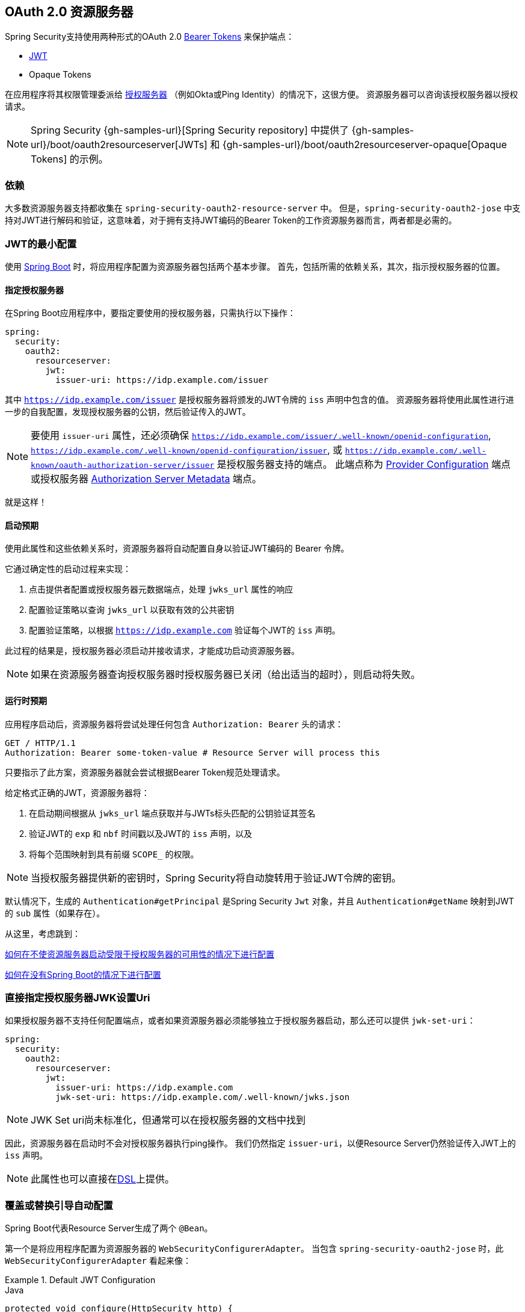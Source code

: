 
[[oauth2resourceserver]]
== OAuth 2.0 资源服务器

Spring Security支持使用两种形式的OAuth 2.0 https://tools.ietf.org/html/rfc6750.html[Bearer Tokens] 来保护端点：

* https://tools.ietf.org/html/rfc7519[JWT]
* Opaque Tokens

在应用程序将其权限管理委派给 https://tools.ietf.org/html/rfc6749[授权服务器] （例如Okta或Ping Identity）的情况下，这很方便。 资源服务器可以咨询该授权服务器以授权请求。

[NOTE]
====
Spring Security {gh-samples-url}[Spring Security repository] 中提供了  {gh-samples-url}/boot/oauth2resourceserver[JWTs] 和 {gh-samples-url}/boot/oauth2resourceserver-opaque[Opaque Tokens] 的示例。
====

=== 依赖
大多数资源服务器支持都收集在 `spring-security-oauth2-resource-server` 中。
但是，`spring-security-oauth2-jose` 中支持对JWT进行解码和验证，这意味着，对于拥有支持JWT编码的Bearer Token的工作资源服务器而言，两者都是必需的。

[[oauth2resourceserver-jwt-minimalconfiguration]]
=== JWT的最小配置

使用 https://spring.io/projects/spring-boot[Spring Boot] 时，将应用程序配置为资源服务器包括两个基本步骤。 首先，包括所需的依赖关系，其次，指示授权服务器的位置。

==== 指定授权服务器

在Spring Boot应用程序中，要指定要使用的授权服务器，只需执行以下操作：

[source,yml]
----
spring:
  security:
    oauth2:
      resourceserver:
        jwt:
          issuer-uri: https://idp.example.com/issuer
----

其中 `https://idp.example.com/issuer` 是授权服务器将颁发的JWT令牌的 `iss` 声明中包含的值。 资源服务器将使用此属性进行进一步的自我配置，发现授权服务器的公钥，然后验证传入的JWT。

[NOTE]
要使用 `issuer-uri` 属性，还必须确保 `https://idp.example.com/issuer/.well-known/openid-configuration`, `https://idp.example.com/.well-known/openid-configuration/issuer`, 或  `https://idp.example.com/.well-known/oauth-authorization-server/issuer` 是授权服务器支持的端点。
此端点称为 https://openid.net/specs/openid-connect-discovery-1_0.html#ProviderConfig[Provider Configuration]  端点或授权服务器 https://tools.ietf.org/html/rfc8414#section-3[Authorization Server Metadata] 端点。


就是这样！

==== 启动预期

使用此属性和这些依赖关系时，资源服务器将自动配置自身以验证JWT编码的 Bearer 令牌。

它通过确定性的启动过程来实现：



1. 点击提供者配置或授权服务器元数据端点，处理 `jwks_url` 属性的响应
2. 配置验证策略以查询 `jwks_url` 以获取有效的公共密钥
3. 配置验证策略，以根据 `https://idp.example.com` 验证每个JWT的 `iss` 声明。

此过程的结果是，授权服务器必须启动并接收请求，才能成功启动资源服务器。

[NOTE]
如果在资源服务器查询授权服务器时授权服务器已关闭（给出适当的超时），则启动将失败。

==== 运行时预期

应用程序启动后，资源服务器将尝试处理任何包含 `Authorization: Bearer`  头的请求：

[source,html]
----
GET / HTTP/1.1
Authorization: Bearer some-token-value # Resource Server will process this
----

只要指示了此方案，资源服务器就会尝试根据Bearer Token规范处理请求。

给定格式正确的JWT，资源服务器将：



1. 在启动期间根据从 `jwks_url` 端点获取并与JWTs标头匹配的公钥验证其签名
2. 验证JWT的 `exp` 和 `nbf` 时间戳以及JWT的 `iss` 声明，以及
3. 将每个范围映射到具有前缀 `SCOPE_` 的权限。

[NOTE]
当授权服务器提供新的密钥时，Spring Security将自动旋转用于验证JWT令牌的密钥。

默认情况下，生成的  `Authentication#getPrincipal` 是Spring Security `Jwt` 对象，并且  `Authentication#getName` 映射到JWT的 `sub` 属性（如果存在）。

从这里，考虑跳到：

<<oauth2resourceserver-jwt-jwkseturi,如何在不使资源服务器启动受限于授权服务器的可用性的情况下进行配置>>

<<oauth2resourceserver-jwt-sansboot,如何在没有Spring Boot的情况下进行配置>>

[[oauth2resourceserver-jwt-jwkseturi]]
=== 直接指定授权服务器JWK设置Uri

如果授权服务器不支持任何配置端点，或者如果资源服务器必须能够独立于授权服务器启动，那么还可以提供 `jwk-set-uri`：

[source,yaml]
----
spring:
  security:
    oauth2:
      resourceserver:
        jwt:
          issuer-uri: https://idp.example.com
          jwk-set-uri: https://idp.example.com/.well-known/jwks.json
----

[NOTE]
JWK Set uri尚未标准化，但通常可以在授权服务器的文档中找到

因此，资源服务器在启动时不会对授权服务器执行ping操作。 我们仍然指定 `issuer-uri`，以便Resource Server仍然验证传入JWT上的 `iss` 声明。

[NOTE]
此属性也可以直接在<<oauth2resourceserver-jwt-jwkseturi-dsl,DSL>>上提供。

[[oauth2resourceserver-jwt-sansboot]]
=== 覆盖或替换引导自动配置

Spring Boot代表Resource Server生成了两个 `@Bean`。

第一个是将应用程序配置为资源服务器的 `WebSecurityConfigurerAdapter`。 当包含 `spring-security-oauth2-jose` 时，此 `WebSecurityConfigurerAdapter` 看起来像：

.Default JWT Configuration
====
.Java
[source,java,role="primary"]
----
protected void configure(HttpSecurity http) {
    http
        .authorizeRequests(authorize -> authorize
            .anyRequest().authenticated()
        )
        .oauth2ResourceServer(OAuth2ResourceServerConfigurer::jwt);
}
----

.Kotlin
[source,kotlin,role="secondary"]
----
fun configure(http: HttpSecurity) {
    http {
        authorizeRequests {
            authorize(anyRequest, authenticated)
        }
        oauth2ResourceServer {
            jwt { }
        }
    }
}
----
====

如果应用程序未公开 `WebSecurityConfigurerAdapter` Bean，则Spring Boot将公开上述默认值。

替换它就像在应用程序中公开Bean一样简单：

.Custom JWT Configuration
====
.Java
[source,java,role="primary"]
----
@EnableWebSecurity
public class MyCustomSecurityConfiguration extends WebSecurityConfigurerAdapter {
    protected void configure(HttpSecurity http) {
        http
            .authorizeRequests(authorize -> authorize
                .mvcMatchers("/messages/**").hasAuthority("SCOPE_message:read")
                .anyRequest().authenticated()
            )
            .oauth2ResourceServer(oauth2 -> oauth2
                .jwt(jwt -> jwt
                    .jwtAuthenticationConverter(myConverter())
                )
            );
    }
}
----

.Kotlin
[source,kotlin,role="secondary"]
----
@EnableWebSecurity
class MyCustomSecurityConfiguration : WebSecurityConfigurerAdapter() {
    override fun configure(http: HttpSecurity) {
        http {
            authorizeRequests {
                authorize("/messages/**", hasAuthority("SCOPE_message:read"))
                authorize(anyRequest, authenticated)
            }
            oauth2ResourceServer {
                jwt {
                    jwtAuthenticationConverter = myConverter()
                }
            }
        }
    }
}
----
====

以上要求 `message:read` 的范围：以 `/messages/` 开头的所有URL。

`oauth2ResourceServer` DSL上的方法还将覆盖或替换自动配置。

例如，第二个 `@Bean` Spring Boot创建的是 `JwtDecoder`，它将 `String` 令牌解码为经过验证的 `Jwt` 实例：


.JWT Decoder
====
[source,java]
----
@Bean
public JwtDecoder jwtDecoder() {
    return JwtDecoders.fromIssuerLocation(issuerUri);
}
----
====

[NOTE]
调用  `{security-api-url}org/springframework/security/oauth2/jwt/JwtDecoders.html#fromIssuerLocation-java.lang.String-[JwtDecoders#fromIssuerLocation]` 是调用提供者配置或授权服务器元数据端点以扩展 JWK 设置 Uri 的过程。

如果该应用程序未公开 `JwtDecoder` Bean，则Spring Boot将公开上述默认值。

可以使用 `jwkSetUri()` 覆盖其配置，也可以使用 `decoder()` 替换其配置。

或者，如果您根本不使用Spring Boot，那么这两个组件-过滤器链和`JwtDecoder`可以在XML中指定。

过滤器链的指定如下：

.Default JWT Configuration
====
.Xml
[source,xml,role="primary"]
----
<http>
    <intercept-uri pattern="/**" access="authenticated"/>
    <oauth2-resource-server>
        <jwt decoder-ref="jwtDecoder"/>
    </oauth2-resource-server>
</http>
----
====

And the `JwtDecoder` like so:

.JWT Decoder
====
.Xml
[source,xml,role="primary"]
----
<bean id="jwtDecoder"
        class="org.springframework.security.oauth2.jwt.JwtDecoders"
        factory-method="fromIssuerLocation">
    <constructor-arg value="${spring.security.oauth2.resourceserver.jwt.jwk-set-uri}"/>
</bean>
----
====

[[oauth2resourceserver-jwt-jwkseturi-dsl]]
==== 使用 `jwkSetUri()`

授权服务器的JWK设置Uri可以配置为<<oauth2resourceserver-jwt-jwkseturi,as a configuration property>>，也可以在DSL中提供：

.JWK Set Uri Configuration
====
.Java
[source,java,role="primary"]
----
@EnableWebSecurity
public class DirectlyConfiguredJwkSetUri extends WebSecurityConfigurerAdapter {
    protected void configure(HttpSecurity http) {
        http
            .authorizeRequests(authorize -> authorize
                .anyRequest().authenticated()
            )
            .oauth2ResourceServer(oauth2 -> oauth2
                .jwt(jwt -> jwt
                    .jwkSetUri("https://idp.example.com/.well-known/jwks.json")
                )
            );
    }
}
----

.Kotlin
[source,kotlin,role="secondary"]
----
@EnableWebSecurity
class DirectlyConfiguredJwkSetUri : WebSecurityConfigurerAdapter() {
    override fun configure(http: HttpSecurity) {
        http {
            authorizeRequests {
                authorize(anyRequest, authenticated)
            }
            oauth2ResourceServer {
                jwt {
                    jwkSetUri = "https://idp.example.com/.well-known/jwks.json"
                }
            }
        }
    }
}
----

.Xml
[source,xml,role="secondary"]
----
<http>
    <intercept-uri pattern="/**" access="authenticated"/>
    <oauth2-resource-server>
        <jwt jwk-set-uri="https://idp.example.com/.well-known/jwks.json"/>
    </oauth2-resource-server>
</http>
----
====

使用 `jwkSetUri()` 优先于任何配置属性。

[[oauth2resourceserver-jwt-decoder-dsl]]
==== 使用 `decoder()`

比 `jwkSetUri()` 更强大的是 `decoder()`，它将完全替代 `JwtDecoder` 的所有Boot自动配置：

.JWT Decoder Configuration
====
.Java
[source,java,role="primary"]
----
@EnableWebSecurity
public class DirectlyConfiguredJwtDecoder extends WebSecurityConfigurerAdapter {
    protected void configure(HttpSecurity http) {
        http
            .authorizeRequests(authorize -> authorize
                .anyRequest().authenticated()
            )
            .oauth2ResourceServer(oauth2 -> oauth2
                .jwt(jwt -> jwt
                    .decoder(myCustomDecoder())
                )
            );
    }
}
----

.Kotlin
[source,kotlin,role="secondary"]
----
@EnableWebSecurity
class DirectlyConfiguredJwtDecoder : WebSecurityConfigurerAdapter() {
    override fun configure(http: HttpSecurity) {
        http {
            authorizeRequests {
                authorize(anyRequest, authenticated)
            }
            oauth2ResourceServer {
                jwt {
                    jwtDecoder = myCustomDecoder()
                }
            }
        }
    }
}
----

.Xml
[source,xml,role="secondary"]
----
<http>
    <intercept-uri pattern="/**" access="authenticated"/>
    <oauth2-resource-server>
        <jwt decoder-ref="myCustomDecoder"/>
    </oauth2-resource-server>
</http>
----
====


当需要进行更深入的配置（例如<<oauth2resourceserver-jwt-validation,validation>>，<<oauth2resourceserver-jwt-claimsetmapping,mapping>>或<<oauth2resourceserver-jwt-timeouts,request timeouts>>）时，这非常方便。

[[oauth2resourceserver-jwt-decoder-bean]]
==== 暴露  `JwtDecoder` `@Bean`

或者，公开 `JwtDecoder` `@Bean` 与  `decoder()` 具有相同的效果：

[source,java]
----
@Bean
public JwtDecoder jwtDecoder() {
    return NimbusJwtDecoder.withJwkSetUri(jwkSetUri).build();
}
----

[[oauth2resourceserver-jwt-decoder-algorithm]]
=== 配置可信算法

默认情况下，`NimbusJwtDecoder` 以及资源服务器将仅使用 `RS256` 信任和验证令牌。

您可以通过<<oauth2resourceserver-jwt-boot-algorithm,Spring Boot>>，<<oauth2resourceserver-jwt-decoder-builder,NimbusJwtDecoder Builder>>或从<<oauth2resourceserver-jwt-decoder-jwk-response,JWK Set response>>中对此进行自定义。

[[oauth2resourceserver-jwt-boot-algorithm]]
==== 通过Spring Boot

设置算法的最简单方法是作为属性：

[source,yaml]
----
spring:
  security:
    oauth2:
      resourceserver:
        jwt:
          jws-algorithm: RS512
          jwk-set-uri: https://idp.example.org/.well-known/jwks.json
----

[[oauth2resourceserver-jwt-decoder-builder]]
==== 使用 Builder

但是，为了获得更大的功能，我们可以使用 `NimbusJwtDecoder` 附带的 Builder：

[source,java]
----
@Bean
JwtDecoder jwtDecoder() {
    return NimbusJwtDecoder.fromJwkSetUri(this.jwkSetUri)
            .jwsAlgorithm(RS512).build();
}
----

多次调用 `jwsAlgorithm` 会将 `NimbusJwtDecoder` 配置为信任多个算法，如下所示：

[source,java]
----
@Bean
JwtDecoder jwtDecoder() {
    return NimbusJwtDecoder.fromJwkSetUri(this.jwkSetUri)
            .jwsAlgorithm(RS512).jwsAlgorithm(EC512).build();
}
----

或者，您可以调用 `jwsAlgorithms`：

[source,java]
----
@Bean
JwtDecoder jwtDecoder() {
    return NimbusJwtDecoder.fromJwkSetUri(this.jwkSetUri)
            .jwsAlgorithms(algorithms -> {
                    algorithms.add(RS512);
                    algorithms.add(EC512);
            }).build();
}
----

[[oauth2resourceserver-jwt-decoder-jwk-response]]
==== 来自JWK Set的回复

由于Spring Security的JWT支持基于Nimbus，因此您也可以使用其所有出色的功能。

例如，Nimbus有一个 `JWSKeySelector` 实现，它将基于JWK Set URI响应选择算法集。
您可以使用它生成 `NimbusJwtDecoder`，如下所示：

```java
@Bean
public JwtDecoder jwtDecoder() {
    // makes a request to the JWK Set endpoint
    JWSKeySelector<SecurityContext> jwsKeySelector =
            JWSAlgorithmFamilyJWSKeySelector.fromJWKSetURL(this.jwkSetUrl);

    DefaultJWTProcessor<SecurityContext> jwtProcessor =
            new DefaultJWTProcessor<>();
    jwtProcessor.setJWSKeySelector(jwsKeySelector);

    return new NimbusJwtDecoder(jwtProcessor);
}
```

[[oauth2resourceserver-jwt-decoder-public-key]]
=== 信任单个非对称密钥

比使用JWK Set端点备份资源服务器更简单的方法是对RSA公钥进行硬编码。可以通过<<oauth2resourceserver-jwt-decoder-public-key-boot,Spring Boot>>或<<oauth2resourceserver-jwt-decoder-public-key-builder,使用Builder>>提供公共密钥。

[[oauth2resourceserver-jwt-decoder-public-key-boot]]
==== 通过 Spring Boot

通过Spring Boot指定密钥非常简单。
密钥的位置可以这样指定：

[source,yaml]
----
spring:
  security:
    oauth2:
      resourceserver:
        jwt:
          public-key-location: classpath:my-key.pub
----

或者，为了进行更复杂的查找，可以对 `RsaKeyConversionServicePostProcessor` 进行后置处理：

[source,java]
----
@Bean
BeanFactoryPostProcessor conversionServiceCustomizer() {
    return beanFactory ->
        beanFactory.getBean(RsaKeyConversionServicePostProcessor.class)
                .setResourceLoader(new CustomResourceLoader());
}
----

指定密钥的位置：

```yaml
key.location: hfds://my-key.pub
```

然后自动装配值：

```java
@Value("${key.location}")
RSAPublicKey key;
```

[[oauth2resourceserver-jwt-decoder-public-key-builder]]
==== 使用 Builder

要直接连接 `RSAPublicKey`，只需使用适当的 `NimbusJwtDecoder` builder，如下所示：

```java
@Bean
public JwtDecoder jwtDecoder() {
    return NimbusJwtDecoder.withPublicKey(this.key).build();
}
```

[[oauth2resourceserver-jwt-decoder-secret-key]]
=== 信任单个对称密钥

使用单个对称密钥也很简单。您可以简单地加载 `SecretKey` 并使用适当的 `NimbusJwtDecoder` 构建器，如下所示：

[source,java]
----
@Bean
public JwtDecoder jwtDecoder() {
    return NimbusJwtDecoder.withSecretKey(this.key).build();
}
----

[[oauth2resourceserver-jwt-authorization]]
=== 配置授权

从OAuth 2.0授权服务器发出的JWT通常具有 `scope` 或 `scp` 属性，指示其被授予的作用域（或权限），例如：

`{ ..., "scope" : "messages contacts"}`

在这种情况下，资源服务器将尝试将这些作用域强制为已授予权限的列表，并为每个作用域添加字符串 "SCOPE_" 作为前缀。

这意味着为了保护具有从JWT扩展的作用域的端点或方法，相应的表达式应包含以下前缀：


.Authorization Configuration
====
.Java
[source,java,role="primary"]
----
@EnableWebSecurity
public class DirectlyConfiguredJwkSetUri extends WebSecurityConfigurerAdapter {
    protected void configure(HttpSecurity http) {
        http
            .authorizeRequests(authorize -> authorize
                .mvcMatchers("/contacts/**").hasAuthority("SCOPE_contacts")
                .mvcMatchers("/messages/**").hasAuthority("SCOPE_messages")
                .anyRequest().authenticated()
            )
            .oauth2ResourceServer(OAuth2ResourceServerConfigurer::jwt);
    }
}
----

.Kotlin
[source,kotlin,role="secondary"]
----
@EnableWebSecurity
class DirectlyConfiguredJwkSetUri : WebSecurityConfigurerAdapter() {
    override fun configure(http: HttpSecurity) {
        http {
            authorizeRequests {
                authorize("/contacts/**", hasAuthority("SCOPE_contacts"))
                authorize("/messages/**", hasAuthority("SCOPE_messages"))
                authorize(anyRequest, authenticated)
            }
            oauth2ResourceServer {
                jwt { }
            }
        }
    }
}
----

.Xml
[source,xml,role="secondary"]
----
<http>
    <intercept-uri pattern="/contacts/**" access="hasAuthority('SCOPE_contacts')"/>
    <intercept-uri pattern="/messages/**" access="hasAuthority('SCOPE_messages')"/>
    <oauth2-resource-server>
        <jwt jwk-set-uri="https://idp.example.org/.well-known/jwks.json"/>
    </oauth2-resource-server>
</http>
----
====


或类似地具有方法安全性：

[source,java]
----
@PreAuthorize("hasAuthority('SCOPE_messages')")
public List<Message> getMessages(...) {}
----

[[oauth2resourceserver-jwt-authorization-extraction]]
==== 手动提取权限

但是，在许多情况下，此默认设置不足。
例如，某些授权服务器不使用 `scope` 属性，而是使用自己的自定义属性。
或者，在其他时候，资源服务器可能需要将属性或属性组成调整为内部化的权限。

为此，DSL公开了 `jwtAuthenticationConverter()`:

.Authorities Extractor Configuration
====
.Java
[source,java,role="primary"]
----
@EnableWebSecurity
public class DirectlyConfiguredJwkSetUri extends WebSecurityConfigurerAdapter {
    protected void configure(HttpSecurity http) {
        http
            .authorizeRequests(authorize -> authorize
                .anyRequest().authenticated()
            )
            .oauth2ResourceServer(oauth2 -> oauth2
                .jwt(jwt -> jwt
                    .jwtAuthenticationConverter(grantedAuthoritiesExtractor())
                )
            );
    }
}

Converter<Jwt, AbstractAuthenticationToken> grantedAuthoritiesExtractor() {
    JwtAuthenticationConverter jwtAuthenticationConverter =
            new JwtAuthenticationConverter();

    jwtAuthenticationConverter.setJwtGrantedAuthoritiesConverter
            (new GrantedAuthoritiesExtractor());

    return jwtAuthenticationConverter;
}
----

.Kotlin
[source,kotlin,role="secondary"]
----
@EnableWebSecurity
class DirectlyConfiguredJwkSetUri : WebSecurityConfigurerAdapter() {
    override fun configure(http: HttpSecurity) {
        http {
            authorizeRequests {
                authorize(anyRequest, authenticated)
            }
            oauth2ResourceServer {
                jwt {
                    jwtAuthenticationConverter = grantedAuthoritiesExtractor()
                }
            }
        }
    }

    private fun grantedAuthoritiesExtractor(): JwtAuthenticationConverter {
        val jwtAuthenticationConverter = JwtAuthenticationConverter()
        jwtAuthenticationConverter.setJwtGrantedAuthoritiesConverter(GrantedAuthoritiesExtractor())
        return jwtAuthenticationConverter
    }
}
----

.Xml
[source,xml,role="secondary"]
----
<http>
    <intercept-uri pattern="/contacts/**" access="hasAuthority('SCOPE_contacts')"/>
    <intercept-uri pattern="/messages/**" access="hasAuthority('SCOPE_messages')"/>
    <oauth2-resource-server>
        <jwt jwk-set-uri="https://idp.example.org/.well-known/jwks.json"
                jwt-authentication-converter-ref="grantedAuthoritiesExtractor"/>
    </oauth2-resource-server>
</http>

<bean id="grantedAuthoritiesExtractor"
        class="org.springframework.security.oauth2.server.resource.authentication.JwtAuthenticationConverter">
    <property name="jwtGrantedAuthoritiesConverter">
        <bean class="my.custom.GrantedAuthoritiesConverter"/>
    </property>
</bean>
----
====

负责将 `Jwt` 转换为 `Authentication`。作为其配置的一部分，我们可以提供一个辅助转换器，从 `Jwt` 到授权的 `Collection`。

最终的转换器可能类似于下面的 `GrantedAuthoritiesExtractor`：

[source,java]
----
static class GrantedAuthoritiesExtractor
        implements Converter<Jwt, Collection<GrantedAuthority>> {

    public Collection<GrantedAuthority> convert(Jwt jwt) {
        Collection<?> authorities = (Collection<?>)
                jwt.getClaims().getOrDefault("mycustomclaim", Collections.emptyList());

        return authorities.stream()
                .map(Object::toString)
                .map(SimpleGrantedAuthority::new)
                .collect(Collectors.toList());
    }
}
----

为了获得更大的灵活性，DSL支持使用实现  `Converter<Jwt, AbstractAuthenticationToken>` 的任何类完全替换该转换器：

[source,java]
----
static class CustomAuthenticationConverter implements Converter<Jwt, AbstractAuthenticationToken> {
    public AbstractAuthenticationToken convert(Jwt jwt) {
        return new CustomAuthenticationToken(jwt);
    }
}
----

[[oauth2resourceserver-jwt-validation]]
=== 配置验证

使用<<oauth2resourceserver-jwt-minimalconfiguration,Spring Boot 最小配置>>（指示授权服务器的 issuer uri），Resource Server将默认验证 `iss` 声明以及 `exp` 和 `nbf` 时间戳声明。

在需要自定义验证的情况下，资源服务器附带两个标准验证器，并且还接受自定义 `OAuth2TokenValidator` 实例。

[[oauth2resourceserver-jwt-validation-clockskew]]
==== 自定义时间戳验证

JWT通常具有有效期窗口，该窗口的开始在 `nbf` 声明中指示，而结束在 `exp` 声明中指示。

但是，每台服务器都会经历时钟漂移，这可能导致令牌在一个服务器上已经过期，而在另一台服务器上没有过期。随着分布式系统中服务器数量的增加，这可能会导致某些实现上的不良反应。

资源服务器使用 `JwtTimestampValidator` 验证令牌的有效性窗口，并且可以将它配置为 `ClockSkew` 来缓解上述问题：

[source,java]
----
@Bean
JwtDecoder jwtDecoder() {
     NimbusJwtDecoder jwtDecoder = (NimbusJwtDecoder)
             JwtDecoders.fromIssuerLocation(issuerUri);

     OAuth2TokenValidator<Jwt> withClockSkew = new DelegatingOAuth2TokenValidator<>(
            new JwtTimestampValidator(Duration.ofSeconds(60)),
            new IssuerValidator(issuerUri));

     jwtDecoder.setJwtValidator(withClockSkew);

     return jwtDecoder;
}
----

[NOTE]
默认情况下，资源服务器将时钟偏差配置为30秒。

[[oauth2resourceserver-jwt-validation-custom]]
==== 配置自定义验证器

使用 `OAuth2TokenValidator` API为 `aud` 声明添加检查很简单：

[source,java]
----
OAuth2TokenValidator<Jwt> audienceValidator() {
    return new JwtClaimValidator<List<String>>(AUD, aud -> aud.contains("messaging"));
}
----

Or, for more control you can implement your own `OAuth2TokenValidator`:

[source,java]
----
static class AudienceValidator implements OAuth2TokenValidator<Jwt> {
    OAuth2Error error = new OAuth2Error("custom_code", "Custom error message", null);

    @Override
    public OAuth2TokenValidatorResult validate(Jwt jwt) {
        if (jwt.getAudience().contains("messaging")) {
            return OAuth2TokenValidatorResult.success();
        } else {
            return OAuth2TokenValidatorResult.failure(error);
        }
    }
}

// ...

OAuth2TokenValidator<Jwt> audienceValidator() {
    return new AudienceValidator();
}
----

然后，要添加到资源服务器中，只需指定 `JwtDecoder` 实例即可：

[source,java]
----
@Bean
JwtDecoder jwtDecoder() {
    NimbusJwtDecoder jwtDecoder = (NimbusJwtDecoder)
        JwtDecoders.fromIssuerLocation(issuerUri);

    OAuth2TokenValidator<Jwt> audienceValidator = audienceValidator();
    OAuth2TokenValidator<Jwt> withIssuer = JwtValidators.createDefaultWithIssuer(issuerUri);
    OAuth2TokenValidator<Jwt> withAudience = new DelegatingOAuth2TokenValidator<>(withIssuer, audienceValidator);

    jwtDecoder.setJwtValidator(withAudience);

    return jwtDecoder;
}
----

[[oauth2resourceserver-jwt-claimsetmapping]]
=== 配置 Claim (声明)集映射

Spring Security使用 https://bitbucket.org/connect2id/nimbus-jose-jwt/wiki/Home[Nimbus] 库来解析JWT并验证其签名。 因此，Spring Security受制于Nimbus对每个字段值以及如何将每个字段强制转换为Java类型的解释。

例如，由于Nimbus仍与Java 7兼容，因此它不使用 `Instant` 来表示时间戳字段。

而且完全有可能使用其他库或进行JWT处理，这可能会自行做出需要调整的决定。

或者，很简单，出于特定于域的原因，资源服务器可能希望从JWT中添加或删除声明。

为此，资源服务器支持将JWT声明集与 `MappedJwtClaimSetConverter` 映射。

[[oauth2resourceserver-jwt-claimsetmapping-singleclaim]]
==== 自定义单个 Claim 的转换

默认情况下，`MappedJwtClaimSetConverter` 将尝试将 claims 强制为以下类型：

|============
| Claim | Java Type
| `aud` | `Collection<String>`
| `exp` | `Instant`
| `iat` | `Instant`
| `iss` | `String`
| `jti` | `String`
| `nbf` | `Instant`
| `sub` | `String`
|============

可以使用  `MappedJwtClaimSetConverter.withDefaults` 配置单个声明的转化策略：

```java
@Bean
JwtDecoder jwtDecoder() {
    NimbusJwtDecoder jwtDecoder = NimbusJwtDecoder.withJwkSetUri(jwkSetUri).build();

    MappedJwtClaimSetConverter converter = MappedJwtClaimSetConverter
            .withDefaults(Collections.singletonMap("sub", this::lookupUserIdBySub));
    jwtDecoder.setClaimSetConverter(converter);

    return jwtDecoder;
}
```

这将保留所有默认值，除了它将覆盖 `sub` 的默认声明转换器。

[[oauth2resourceserver-jwt-claimsetmapping-add]]
==== 添加一个 Claim

`MappedJwtClaimSetConverter` 也可以用于添加自定义声明，例如，以适应现有系统:

```java
MappedJwtClaimSetConverter.withDefaults(Collections.singletonMap("custom", custom -> "value"));
```

[[oauth2resourceserver-jwt-claimsetmapping-remove]]
==== 删除一个 Claim

使用相同的API删除声明也很简单：

```java
MappedJwtClaimSetConverter.withDefaults(Collections.singletonMap("legacyclaim", legacy -> null));
```

[[oauth2resourceserver-jwt-claimsetmapping-rename]]
==== 重命名一个 Claim

在更复杂的场景中，例如一次查询多个声明或重命名一个声明，资源服务器接受任何实现 `Converter<Map<String, Object>, Map<String,Object>>` 的类:

```java
public class UsernameSubClaimAdapter implements Converter<Map<String, Object>, Map<String, Object>> {
    private final MappedJwtClaimSetConverter delegate =
            MappedJwtClaimSetConverter.withDefaults(Collections.emptyMap());

    public Map<String, Object> convert(Map<String, Object> claims) {
        Map<String, Object> convertedClaims = this.delegate.convert(claims);

        String username = (String) convertedClaims.get("user_name");
        convertedClaims.put("sub", username);

        return convertedClaims;
    }
}
```

然后，可以像平常一样提供实例：

```java
@Bean
JwtDecoder jwtDecoder() {
    NimbusJwtDecoder jwtDecoder = NimbusJwtDecoder.withJwkSetUri(jwkSetUri).build();
    jwtDecoder.setClaimSetConverter(new UsernameSubClaimAdapter());
    return jwtDecoder;
}
```

[[oauth2resourceserver-jwt-timeouts]]
=== 配置超时

默认情况下，资源服务器使用30秒钟的连接和套接字超时来与授权服务器进行协调。

在某些情况下，这可能太短了。 此外，它没有考虑退避和发现等更复杂的模式。

为了调整资源服务器连接到授权服务器的方式，`NimbusJwtDecoder` 接受 `RestOperations` 的实例：

```java
@Bean
public JwtDecoder jwtDecoder(RestTemplateBuilder builder) {
    RestOperations rest = builder
            .setConnectionTimeout(60000)
            .setReadTimeout(60000)
            .build();

    NimbusJwtDecoder jwtDecoder = NimbusJwtDecoder.withJwkSetUri(jwkSetUri).restOperations(rest).build();
    return jwtDecoder;
}
```

[[oauth2resourceserver-opaque-minimalconfiguration]]
===  Introspection 最小配置

通常，opaque token 可以通过授权服务器托管的 https://tools.ietf.org/html/rfc7662[OAuth 2.0 Introspection Endpoint]进行验证。当需要撤销时，这可能很方便。

使用 https://spring.io/projects/spring-boot[Spring Boot] 时，将应用程序配置为使用内省的资源服务器包括两个基本步骤。首先，包括所需的依赖性，其次，指示内省端点详细信息。

[[oauth2resourceserver-opaque-introspectionuri]]
==== 指定授权服务器

要指定内省端点的位置，只需执行以下操作：

[source,yaml]
----
security:
  oauth2:
    resourceserver:
      opaque-token:
        introspection-uri: https://idp.example.com/introspect
        client-id: client
        client-secret: secret
----

其中 `https://idp.example.com/introspect` 是授权服务器托管的内省端点，而 `client-id` 和 `client-secret` 是击中该端点所需的凭据。

资源服务器将使用这些属性进一步进行自我配置，并随后验证传入的JWT。

[NOTE]
使用内省时，授权服务器的字眼就是法律。 如果授权服务器响应令牌是有效的，那么令牌是有效的。

就是这样！

==== 启动时预期

使用此属性和这些依赖关系时，资源服务器将自动配置自身以验证不透明承载令牌。

该启动过程比JWT的启动过程简单得多，因为不需要发现端点，也不需要添加其他验证规则。

==== 运行时预期

应用程序启动后，资源服务器将尝试处理任何包含 `Authorization: Bearer` 头的请求：

```http
GET / HTTP/1.1
Authorization: Bearer some-token-value # Resource Server will process this
```

只要指示了此方案，资源服务器就会尝试根据Bearer Token规范处理请求。

给定一个不透明的令牌，资源服务器将

1. 使用提供的凭据和令牌查询提供的内省端点
2. 检查响应是否为  `{ 'active' : true }`  属性
3. 将每个范围映射到具有前缀 `SCOPE_` 的权限

默认情况下，生成的  `Authentication#getPrincipal` 是Spring Security   `{security-api-url}org/springframework/security/oauth2/core/OAuth2AuthenticatedPrincipal.html[OAuth2AuthenticatedPrincipal]`  对象，并且 `Authentication#getName` 映射到令牌的 `sub` 属性（如果存在）。

从这里，您可能要跳转到：

* <<oauth2resourceserver-opaque-attributes,查找身份验证后的属性>>
* <<oauth2resourceserver-opaque-authorization-extraction,手动提取权限>>
* <<oauth2resourceserver-opaque-jwt-introspector,对JWT使用内省>>

[[oauth2resourceserver-opaque-attributes]]
=== 查找身份验证后的属性

令牌通过身份验证后，将在 `SecurityContext` 中设置 `BearerTokenAuthentication` 的实例。

这意味着在配置中使用 `@EnableWebMvc` 时，它可以在 `@Controller` 方法中使用：

[source,java]
----
@GetMapping("/foo")
public String foo(BearerTokenAuthentication authentication) {
    return authentication.getTokenAttributes().get("sub") + " is the subject";
}
----

由于 `BearerTokenAuthentication` 拥有 `OAuth2AuthenticatedPrincipal`，这也意味着它也可用于控制器方法：

[source,java]
----
@GetMapping("/foo")
public String foo(@AuthenticationPrincipal OAuth2AuthenticatedPrincipal principal) {
    return principal.getAttribute("sub") + " is the subject";
}
----

==== 通过SpEL查找属性

当然，这也意味着可以通过SpEL访问属性。

例如，如果使用 `@EnableGlobalMethodSecurity` 以便可以使用 `@PreAuthorize` 注解，则可以执行以下操作：


```java
@PreAuthorize("principal?.attributes['sub'] == 'foo'")
public String forFoosEyesOnly() {
    return "foo";
}
```

[[oauth2resourceserver-opaque-sansboot]]
=== 覆盖或替换自动配置

Spring Boot代表Resource Server生成了两个 `@Bean`。

第一个是将应用程序配置为资源服务器的 `WebSecurityConfigurerAdapter`。使用 Opaque Token 时，此 `WebSecurityConfigurerAdapter` 如下所示：

.Default Opaque Token Configuration
====
.Java
[source,java,role="primary"]
----
protected void configure(HttpSecurity http) {
    http
        .authorizeRequests(authorize -> authorize
            .anyRequest().authenticated()
        )
        .oauth2ResourceServer(OAuth2ResourceServerConfigurer::opaqueToken);
}
----

.Kotlin
[source,kotlin,role="secondary"]
----
override fun configure(http: HttpSecurity) {
    http {
        authorizeRequests {
            authorize(anyRequest, authenticated)
        }
        oauth2ResourceServer {
            opaqueToken { }
        }
    }
}
----
====

如果应用程序未公开 `WebSecurityConfigurerAdapter` Bean，则Spring Boot将公开上述默认值。

替换它就像在应用程序中公开Bean一样简单：

.Custom Opaque Token Configuration
====
.Java
[source,java,role="primary"]
----
@EnableWebSecurity
public class MyCustomSecurityConfiguration extends WebSecurityConfigurerAdapter {
    protected void configure(HttpSecurity http) {
        http
            .authorizeRequests(authorize -> authorize
                .mvcMatchers("/messages/**").hasAuthority("SCOPE_message:read")
                .anyRequest().authenticated()
            )
            .oauth2ResourceServer(oauth2 -> oauth2
                .opaqueToken(opaqueToken -> opaqueToken
                    .introspector(myIntrospector())
                )
            );
    }
}
----

.Kotlin
[source,kotlin,role="secondary"]
----
@EnableWebSecurity
class MyCustomSecurityConfiguration : WebSecurityConfigurerAdapter() {
    override fun configure(http: HttpSecurity) {
        http {
            authorizeRequests {
                authorize("/messages/**", hasAuthority("SCOPE_message:read"))
                authorize(anyRequest, authenticated)
            }
            oauth2ResourceServer {
                opaqueToken {
                    introspector = myIntrospector()
                }
            }
        }
    }
}
----
====

以上要求 `message:read` 的范围：以 `/messages/` 开头的所有URL。

`oauth2ResourceServer` DSL上的方法还将覆盖或替换自动配置。

例如，第二个 `@Bean` Spring Boot创建的是一个 `OpaqueTokenIntrospector`，它将 `String` 令牌解码为 `OAuth2AuthenticatedPrincipal` 的经过验证的实例：

[source,java]
----
@Bean
public OpaqueTokenIntrospector introspector() {
    return new NimbusOpaqueTokenIntrospector(introspectionUri, clientId, clientSecret);
}
----

如果应用程序未公开 `OpaqueTokenIntrospector` Bean，则Spring Boot将公开以上默认的bean。

可以使用 `introspectionUri()` 和 `introspectionClientCredentials()` 覆盖其配置，也可以使用 `introspector()` 替换其配置。

或者，如果您根本不使用Spring Boot，那么这两个组件-过滤器链和`OpaqueTokenIntrospector`都可以用XML指定。

过滤器链的指定如下：

.Default Opaque Token Configuration
====
.Xml
[source,xml,role="primary"]
----
<http>
    <intercept-uri pattern="/**" access="authenticated"/>
    <oauth2-resource-server>
        <opaque-token introspector-ref="opaqueTokenIntrospector"/>
    </oauth2-resource-server>
</http>
----
====

And the `OpaqueTokenIntrospector` like so:

.Opaque Token Introspector
====
.Xml
[source,xml,role="primary"]
----
<bean id="opaqueTokenIntrospector"
        class="org.springframework.security.oauth2.server.resource.introspection.NimbusOpaqueTokenIntrospector">
    <constructor-arg value="${spring.security.oauth2.resourceserver.opaquetoken.introspection_uri}"/>
    <constructor-arg value="${spring.security.oauth2.resourceserver.opaquetoken.client_id}"/>
    <constructor-arg value="${spring.security.oauth2.resourceserver.opaquetoken.client_secret}"/>
</bean>
----
====

[[oauth2resourceserver-opaque-introspectionuri-dsl]]
==== 使用 `introspectionUri()`


授权服务器的Introspection Uri可以配置为<<oauth2resourceserver-opaque-introspectionuri,配置属性>>，也可以在DSL中提供：

.Introspection URI Configuration
====
.Java
[source,java,role="primary"]
----
@EnableWebSecurity
public class DirectlyConfiguredIntrospectionUri extends WebSecurityConfigurerAdapter {
    protected void configure(HttpSecurity http) {
        http
            .authorizeRequests(authorize -> authorize
                .anyRequest().authenticated()
            )
            .oauth2ResourceServer(oauth2 -> oauth2
                .opaqueToken(opaqueToken -> opaqueToken
                    .introspectionUri("https://idp.example.com/introspect")
                    .introspectionClientCredentials("client", "secret")
                )
            );
    }
}
----

.Kotlin
[source,kotlin,role="secondary"]
----
@EnableWebSecurity
class DirectlyConfiguredIntrospectionUri : WebSecurityConfigurerAdapter() {
    override fun configure(http: HttpSecurity) {
        http {
            authorizeRequests {
                authorize(anyRequest, authenticated)
            }
            oauth2ResourceServer {
                opaqueToken {
                    introspectionUri = "https://idp.example.com/introspect"
                    introspectionClientCredentials("client", "secret")
                }
            }
        }
    }
}
----

.Xml
[source,xml,role="secondary"]
----
<bean id="opaqueTokenIntrospector"
        class="org.springframework.security.oauth2.server.resource.introspection.NimbusOpaqueTokenIntrospector">
    <constructor-arg value="https://idp.example.com/introspect"/>
    <constructor-arg value="client"/>
    <constructor-arg value="secret"/>
</bean>
----
====

使用 `introspectionUri()` 优先于任何配置属性。

[[oauth2resourceserver-opaque-introspector-dsl]]
==== 使用 `introspector()`

比 `introspectionUri()` 更强大的是 `introspector()` ，它将完全替代 `OpaqueTokenIntrospector` 的所有Boot自动配置：

.Introspector Configuration
====
.Java
[source,java,role="primary"]
----
@EnableWebSecurity
public class DirectlyConfiguredIntrospector extends WebSecurityConfigurerAdapter {
    protected void configure(HttpSecurity http) {
        http
            .authorizeRequests(authorize -> authorize
                .anyRequest().authenticated()
            )
            .oauth2ResourceServer(oauth2 -> oauth2
                .opaqueToken(opaqueToken -> opaqueToken
                    .introspector(myCustomIntrospector())
                )
            );
    }
}
----

.Kotlin
[source,kotlin,role="secondary"]
----
@EnableWebSecurity
class DirectlyConfiguredIntrospector : WebSecurityConfigurerAdapter() {
    override fun configure(http: HttpSecurity) {
        http {
            authorizeRequests {
                authorize(anyRequest, authenticated)
            }
            oauth2ResourceServer {
                opaqueToken {
                    introspector = myCustomIntrospector()
                }
            }
        }
    }
}
----

.Xml
[source,xml,role="secondary"]
----
<http>
    <intercept-uri pattern="/**" access="authenticated"/>
    <oauth2-resource-server>
        <opaque-token introspector-ref="myCustomIntrospector"/>
    </oauth2-resource-server>
</http>
----
====

当需要更深入的配置（例如<<oauth2resourceserver-opaque-authorization-extraction,权限映射>>, <<oauth2resourceserver-opaque-jwt-introspector,JWT吊销>>, 或 <<oauth2resourceserver-opaque-timeouts,请求超时>>）时，这很方便。

[[oauth2resourceserver-opaque-introspector-bean]]
==== 公开 `OpaqueTokenIntrospector` `@Bean`

或者，公开 `OpaqueTokenIntrospector`  `@Bean` 与 `introspector()` 具有相同的效果：

[source,java]
----
@Bean
public OpaqueTokenIntrospector introspector() {
    return new NimbusOpaqueTokenIntrospector(introspectionUri, clientId, clientSecret);
}
----

[[oauth2resourceserver-opaque-authorization]]
=== 配置授权

OAuth 2.0内省端点通常会返回一个 `scope` 属性，指示其被授予的范围（或权限），例如：

`{ ..., "scope" : "messages contacts"}`

在这种情况下，资源服务器将尝试将这些作用域强制为已授予权限的列表，并为每个作用域添加字符串 "SCOPE_" 作为前缀。

这意味着要保护具有不透明令牌扩展范围的端点或方法，相应的表达式应包含以下前缀：

.Authorization Opaque Token Configuration
====
.Java
[source,java,role="primary"]
----
@EnableWebSecurity
public class MappedAuthorities extends WebSecurityConfigurerAdapter {
    protected void configure(HttpSecurity http) {
        http
            .authorizeRequests(authorizeRequests -> authorizeRequests
                .mvcMatchers("/contacts/**").hasAuthority("SCOPE_contacts")
                .mvcMatchers("/messages/**").hasAuthority("SCOPE_messages")
                .anyRequest().authenticated()
            )
            .oauth2ResourceServer(OAuth2ResourceServerConfigurer::opaqueToken);
    }
}
----

.Xml
[source,xml,role="secondary"]
----
<http>
    <intercept-uri pattern="/contacts/**" access="hasAuthority('SCOPE_contacts')"/>
    <intercept-uri pattern="/messages/**" access="hasAuthority('SCOPE_messages')"/>
    <oauth2-resource-server>
        <opaque-token introspector-ref="opaqueTokenIntrospector"/>
    </oauth2-resource-server>
</http>
----
====

或类似地具有方法安全性：

```java
@PreAuthorize("hasAuthority('SCOPE_messages')")
public List<Message> getMessages(...) {}
```

[[oauth2resourceserver-opaque-authorization-extraction]]
==== 手动提取权限

默认情况下，Opaque Token 支持将从内省响应中提取范围声明，并将其解析为各个 `GrantedAuthority` 实例。

例如，如果内省响应为：

[source,json]
----
{
    "active" : true,
    "scope" : "message:read message:write"
}
----

然后，资源服务器将生成具有两个权限的  `Authentication` ，一个权限用于  `message:read` ，另一个权限用于 `message:write`。

当然，这可以使用自定义的 `OpaqueTokenIntrospector` 进行自定义，该 `OpaqueTokenIntrospector` 查看属性集并以自己的方式进行转换：

[source,java]
----
public class CustomAuthoritiesOpaqueTokenIntrospector implements OpaqueTokenIntrospector {
    private OpaqueTokenIntrospector delegate =
            new NimbusOpaqueTokenIntrospector("https://idp.example.org/introspect", "client", "secret");

    public OAuth2AuthenticatedPrincipal introspect(String token) {
        OAuth2AuthenticatedPrincipal principal = this.delegate.introspect(token);
        return new DefaultOAuth2AuthenticatedPrincipal(
                principal.getName(), principal.getAttributes(), extractAuthorities(principal));
    }

    private Collection<GrantedAuthority> extractAuthorities(OAuth2AuthenticatedPrincipal principal) {
        List<String> scopes = principal.getAttribute(OAuth2IntrospectionClaimNames.SCOPE);
        return scopes.stream()
                .map(SimpleGrantedAuthority::new)
                .collect(Collectors.toList());
    }
}
----

此后，可以通过将其公开为 `@Bean` 来简单地配置此自定义内省器：

[source,java]
----
@Bean
public OpaqueTokenIntrospector introspector() {
    return new CustomAuthoritiesOpaqueTokenIntrospector();
}
----

[[oauth2resourceserver-opaque-timeouts]]
=== 配置超时

默认情况下，资源服务器使用30秒钟的连接和套接字超时来与授权服务器进行协调。

在某些情况下，这可能太短了。
此外，它不考虑退避和发现等更复杂的模式。

为了调整资源服务器连接到授权服务器的方式，`NimbusOpaqueTokenIntrospector` 接受 `RestOperations` 的实例：

```java
@Bean
public OpaqueTokenIntrospector introspector(RestTemplateBuilder builder) {
    RestOperations rest = builder
            .basicAuthentication(clientId, clientSecret)
            .setConnectionTimeout(60000)
            .setReadTimeout(60000)
            .build();

    return new NimbusOpaqueTokenIntrospector(introspectionUri, rest);
}
```

[[oauth2resourceserver-opaque-jwt-introspector]]
=== 对JWT使用内省

一个常见的问题是内省是否与JWT兼容。
Spring Security的Opaque令牌支持被设计为不关心令牌的格式-它将很乐意将任何令牌传递给提供的内省端点。

因此，假设您有一个要求，如果JWT被吊销，则要求您在每个请求中与授权服务器进行核对。

即使您为令牌使用JWT格式，您的验证方法也是内省的，这意味着您想要执行以下操作：

[source,yaml]
----
spring:
  security:
    oauth2:
      resourceserver:
        opaque-token:
          introspection-uri: https://idp.example.org/introspection
          client-id: client
          client-secret: secret
----

在这种情况下，得到的  `Authentication` 将是 `BearerTokenAuthentication`。
相应的 `OAuth2AuthenticatedPrincipal` 中的任何属性将是内省端点返回的任何属性。

但是，可以说，奇怪的是，内省端点仅返回令牌是否处于 active 状态。
怎么办？

在这种情况下，您可以创建一个自定义的 `OpaqueTokenIntrospector`，它仍然会命中端点，但是随后更新返回的主体以将JWT声明作为属性：

[source,java]
----
public class JwtOpaqueTokenIntrospector implements OpaqueTokenIntrospector {
    private OpaqueTokenIntrospector delegate =
            new NimbusOpaqueTokenIntrospector("https://idp.example.org/introspect", "client", "secret");
    private JwtDecoder jwtDecoder = new NimbusJwtDecoder(new ParseOnlyJWTProcessor());

    public OAuth2AuthenticatedPrincipal introspect(String token) {
        OAuth2AuthenticatedPrincipal principal = this.delegate.introspect(token);
        try {
            Jwt jwt = this.jwtDecoder.decode(token);
            return new DefaultOAuth2AuthenticatedPrincipal(jwt.getClaims(), NO_AUTHORITIES);
        } catch (JwtException e) {
            throw new OAuth2IntrospectionException(e);
        }
    }

    private static class ParseOnlyJWTProcessor extends DefaultJWTProcessor<SecurityContext> {
    	JWTClaimsSet process(SignedJWT jwt, SecurityContext context)
                throws JOSEException {
            return jwt.getJWTClaimSet();
        }
    }
}
----

此后，可以通过将其公开为 `@Bean` 来简单地配置此自定义内省器：

[source,java]
----
@Bean
public OpaqueTokenIntrospector introspector() {
    return new JwtOpaqueTokenIntropsector();
}
----

[[oauth2resourceserver-opaque-userinfo]]
=== 调用 `/userinfo` 端点

一般来说，资源服务器不在乎底层用户，而在乎已授予的权限。

就是说，有时将授权声明绑定到用户可能很有价值。

如果应用程序还使用 `spring-security-oauth2-client` 并设置了适当的 `ClientRegistrationRepository`，则使用自定义的 `OpaqueTokenIntrospector` 非常简单。 下面的实现实现了三件事：

* 委托内省端点确认令牌的有效性
* 查找与 `/userinfo` 端点关联的适当的客户端注册
* 调用并返回来自 `/userinfo` 端点的响应

[source,java]
----
public class UserInfoOpaqueTokenIntrospector implements OpaqueTokenIntrospector {
    private final OpaqueTokenIntrospector delegate =
            new NimbusOpaqueTokenIntrospector("https://idp.example.org/introspect", "client", "secret");
    private final OAuth2UserService oauth2UserService = new DefaultOAuth2UserService();

    private final ClientRegistrationRepository repository;

    // ... constructor

    @Override
    public OAuth2AuthenticatedPrincipal introspect(String token) {
        OAuth2AuthenticatedPrincipal authorized = this.delegate.introspect(token);
        Instant issuedAt = authorized.getAttribute(ISSUED_AT);
        Instant expiresAt = authorized.getAttribute(EXPIRES_AT);
        ClientRegistration clientRegistration = this.repository.findByRegistrationId("registration-id");
        OAuth2AccessToken token = new OAuth2AccessToken(BEARER, token, issuedAt, expiresAt);
        OAuth2UserRequest oauth2UserRequest = new OAuth2UserRequest(clientRegistration, token);
        return this.oauth2UserService.loadUser(oauth2UserRequest);
    }
}
----

如果您不使用 `spring-security-oauth2-client`，它仍然非常简单。 您只需要使用您自己的 `WebClient` 实例调用 `/userinfo`：

[source,java]
----
public class UserInfoOpaqueTokenIntrospector implements OpaqueTokenIntrospector {
    private final OpaqueTokenIntrospector delegate =
            new NimbusOpaqueTokenIntrospector("https://idp.example.org/introspect", "client", "secret");
    private final WebClient rest = WebClient.create();

    @Override
    public OAuth2AuthenticatedPrincipal introspect(String token) {
        OAuth2AuthenticatedPrincipal authorized = this.delegate.introspect(token);
        return makeUserInfoRequest(authorized);
    }
}
----

无论哪种方式，在创建 `OpaqueTokenIntrospector` 之后，都应该将其发布为 `@Bean` 来覆盖默认值：

[source,java]
----
@Bean
OpaqueTokenIntrospector introspector() {
    return new UserInfoOpaqueTokenIntrospector(...);
}
----

[[oauth2reourceserver-opaqueandjwt]]
=== 同时支持 JWT 和 Opaque Token

在某些情况下，您可能需要访问两种令牌。 例如，您可能支持多个租户，其中一个租户发布JWT，其他租户发布不透明令牌。

如果必须在请求时做出此决定，则可以使用 `AuthenticationManagerResolver` 来实现，如下所示：

[source,java]
----
@Bean
AuthenticationManagerResolver<HttpServletRequest> tokenAuthenticationManagerResolver() {
    BearerTokenResolver bearerToken = new DefaultBearerTokenResolver();
    JwtAuthenticationProvider jwt = jwt();
    OpaqueTokenAuthenticationProvider opaqueToken = opaqueToken();

    return request -> {
        String token = bearerToken.resolve(request);
        if (isAJwt(token)) {
            return jwt::authenticate;
        } else {
            return opaqueToken::authenticate;
        }
    }
}
----

然后在DSL中指定此 `AuthenticationManagerResolver`：

.Authentication Manager Resolver
====
.Java
[source,java,role="primary"]
----
http
    .authorizeRequests(authorize -> authorize
        .anyRequest().authenticated()
    )
    .oauth2ResourceServer(oauth2 -> oauth2
        .authenticationManagerResolver(this.tokenAuthenticationManagerResolver)
    );
----

.Xml
[source,xml,role="secondary"]
----
<http>
    <oauth2-resource-server authentication-manager-resolver-ref="tokenAuthenticationManagerResolver"/>
</http>
----
====

[[oauth2resourceserver-multitenancy]]
=== 多租户

当存在多种验证承载令牌的策略时，资源服务器被视为多租户，并以某些租户标识符为关键字。

例如，您的资源服务器可能接受来自两个不同授权服务器的承载令牌。 或者，您的授权服务器可能代表多个发行者。

在每种情况下，都需要完成两件事，并且要与选择的方式进行权衡：

1. 解析租户
2. 传播租户

==== 通过 Claim 解析租户

区分租户的一种方法是通过 issuer claim。 由于签发者的声明伴随着已签名的JWT，因此可以通过 `JwtIssuerAuthenticationManagerResolver` 来完成，如下所示：

.Multitenancy Tenant by JWT Claim
====
.Java
[source,java,role="primary"]
----
JwtIssuerAuthenticationManagerResolver authenticationManagerResolver = new JwtIssuerAuthenticationManagerResolver
    ("https://idp.example.org/issuerOne", "https://idp.example.org/issuerTwo");

http
    .authorizeRequests(authorize -> authorize
        .anyRequest().authenticated()
    )
    .oauth2ResourceServer(oauth2 -> oauth2
        .authenticationManagerResolver(authenticationManagerResolver)
    );
----

.Xml
[source,xml,role="secondary"]
----
<http>
    <oauth2-resource-server authentication-manager-resolver-ref="authenticationManagerResolver"/>
</http>

<bean id="authenticationManagerResolver"
        class="org.springframework.security.oauth2.server.resource.authentication.JwtIssuerAuthenticationManagerResolver">
    <constructor-arg>
        <list>
            <value>https://idp.example.org/issuerOne</value>
            <value>https://idp.example.org/issuerTwo</value>
        </list>
    </constructor-arg>
</bean>
----
====

这很好，因为发布者端点是延迟加载的。 实际上，仅当发送带有相应发行者的第一个请求时，才会实例化相应的JwtAuthenticationProvider。 这样就可以启动应用程序，而与启动并可用的那些授权服务器无关。

===== 动态租户

当然，您可能不想在每次添加新租户时都重新启动应用程序。 在这种情况下，可以使用 `AuthenticationManager` 实例的存储库配置 `JwtIssuerAuthenticationManagerResolver`，您可以在运行时对其进行编辑，如下所示：

[source,java]
----
private void addManager(Map<String, AuthenticationManager> authenticationManagers, String issuer) {
	JwtAuthenticationProvider authenticationProvider = new JwtAuthenticationProvider
	        (JwtDecoders.fromIssuerLocation(issuer));
	authenticationManagers.put(issuer, authenticationProvider::authenticate);
}

// ...

JwtIssuerAuthenticationManagerResolver authenticationManagerResolver =
        new JwtIssuerAuthenticationManagerResolver(authenticationManagers::get);

http
    .authorizeRequests(authorize -> authorize
        .anyRequest().authenticated()
    )
    .oauth2ResourceServer(oauth2 -> oauth2
        .authenticationManagerResolver(authenticationManagerResolver)
    );
----

在这种情况下，您可以使用给定 issuer 的策略来构造 `JwtIssuerAuthenticationManagerResolver`，以获取 `AuthenticationManager`。 这种方法使我们可以在运行时从存储库中添加和删除元素（如片段中的Map所示）。

NOTE: 仅选择任何 issuer 并从中构造 `AuthenticationManager` 是不安全的。 issuer 应该是代码可以从白名单之类的受信任来源进行验证的发行者。

===== 仅解析一次 Claim

您可能已经观察到，这种策略虽然简单，但是却存在一个折衷，即JWT由 `AuthenticationManagerResolver` 解析一次，然后由 `JwtDecoder` 解析。

通过直接使用Nimbus的 `JWTClaimSetAwareJWSKeySelector` 配置 `JwtDecoder` 可以减轻这种额外的解析：

[source,java]
----
@Component
public class TenantJWSKeySelector
    implements JWTClaimSetAwareJWSKeySelector<SecurityContext> {

	private final TenantRepository tenants; <1>
	private final Map<String, JWSKeySelector<SecurityContext>> selectors = new ConcurrentHashMap<>(); <2>

	public TenantJWSKeySelector(TenantRepository tenants) {
		this.tenants = tenants;
	}

	@Override
	public List<? extends Key> selectKeys(JWSHeader jwsHeader, JWTClaimsSet jwtClaimsSet, SecurityContext securityContext)
			throws KeySourceException {
		return this.selectors.computeIfAbsent(toTenant(jwtClaimsSet), this::fromTenant)
				.selectJWSKeys(jwsHeader, securityContext);
	}

	private String toTenant(JWTClaimsSet claimSet) {
		return (String) claimSet.getClaim("iss");
	}

	private JWSKeySelector<SecurityContext> fromTenant(String tenant) {
		return Optional.ofNullable(this.tenantRepository.findById(tenant)) <3>
		        .map(t -> t.getAttrbute("jwks_uri"))
				.map(this::fromUri)
				.orElseThrow(() -> new IllegalArgumentException("unknown tenant"));
	}

	private JWSKeySelector<SecurityContext> fromUri(String uri) {
		try {
			return JWSAlgorithmFamilyJWSKeySelector.fromJWKSetURL(new URL(uri)); <4>
		} catch (Exception e) {
			throw new IllegalArgumentException(e);
		}
	}
}
----
<1> 租户信息的假想来源
<2> `JWKKeySelector` 的缓存，由租户标识符输入
<3> 查找租户比简单地即时计算JWK Set端点更安全-查找充当租户白名单
<4> 通过从JWK Set端点返回的密钥类型创建一个 `JWSKeySelector` -此处的延迟查找意味着您不需要在启动时配置所有租户

上面的按键选择器由许多按键选择器组成。
它根据JWT中的 `iss` 声明选择要使用的键选择器.

NOTE: 要使用此方法，请确保将授权服务器配置为包括声明集作为令牌签名的一部分。
没有这个，您就不能保证发行人不会被坏演员改变。

接下来，我们可以构造一个 `JWTProcessor`：

[source,java]
----
@Bean
JWTProcessor jwtProcessor(JWTClaimSetJWSKeySelector keySelector) {
	ConfigurableJWTProcessor<SecurityContext> jwtProcessor =
            new DefaultJWTProcessor();
	jwtProcessor.setJWTClaimSetJWSKeySelector(keySelector);
	return jwtProcessor;
}
----

如您所见，将租户意识降低到此级别的权衡是更多配置。
我们还有一点。

接下来，我们仍然要确保您正在验证发行人。
但是，由于每个JWT的颁发者可能有所不同，因此，您还需要一个支持租户的验证器：

[source,java]
----
@Component
public class TenantJwtIssuerValidator implements OAuth2TokenValidator<Jwt> {
	private final TenantRepository tenants;
	private final Map<String, JwtIssuerValidator> validators = new ConcurrentHashMap<>();

	public TenantJwtIssuerValidator(TenantRepository tenants) {
		this.tenants = tenants;
	}

	@Override
	public OAuth2TokenValidatorResult validate(Jwt token) {
		return this.validators.computeIfAbsent(toTenant(token), this::fromTenant)
				.validate(token);
	}

	private String toTenant(Jwt jwt) {
		return jwt.getIssuer();
	}

	private JwtIssuerValidator fromTenant(String tenant) {
		return Optional.ofNullable(this.tenants.findById(tenant))
		        .map(t -> t.getAttribute("issuer"))
				.map(JwtIssuerValidator::new)
				.orElseThrow(() -> new IllegalArgumentException("unknown tenant"));
	}
}
----

现在我们有了一个可以识别租户的处理器和一个可以识别租户的验证器，我们可以继续创建 `JwtDecoder` 了：

[source,java]
----
@Bean
JwtDecoder jwtDecoder(JWTProcessor jwtProcessor, OAuth2TokenValidator<Jwt> jwtValidator) {
	NimbusJwtDecoder decoder = new NimbusJwtDecoder(processor);
	OAuth2TokenValidator<Jwt> validator = new DelegatingOAuth2TokenValidator<>
			(JwtValidators.createDefault(), this.jwtValidator);
	decoder.setJwtValidator(validator);
	return decoder;
}
----

我们已经结束了有关解决租户的讨论。

如果选择按请求材料解决租户，则需要确保以相同的方式访问下游资源服务器。
例如，如果要按子域进行解析，则需要使用相同的子域来寻址下游资源服务器。

但是，如果您通过不记名令牌中的声明解决该问题，请继续阅读以了解<<oauth2resourceserver-bearertoken-resolver,Spring Security's support for bearer token propagation>>。

[[oauth2resourceserver-bearertoken-resolver]]
=== Bearer Token 解析

默认情况下，资源服务器在 `Authorization` 头中查找 bearer 令牌。
但是，可以通过两种方式进行自定义。

==== 从自定义请求头读取 bearer 令牌

例如，您可能需要从自定义请求头读取 bearer 令牌
为此，您可以将 `HeaderBearerTokenResolver` 实例连接到DSL，如以下示例所示：

.Custom Bearer Token Header
====
.Java
[source,java,role="primary"]
----
http
    .oauth2ResourceServer(oauth2 -> oauth2
        .bearerTokenResolver(new HeaderBearerTokenResolver("x-goog-iap-jwt-assertion"))
    );
----

.Xml
[source,xml,role="secondary"]
----
<http>
    <oauth2-resource-server bearer-token-resolver-ref="bearerTokenResolver"/>
</http>

<bean id="bearerTokenResolver"
        class="org.springframework.security.oauth2.server.resource.web.HeaderBearerTokenResolver">
    <constructor-arg value="x-goog-iap-jwt-assertion"/>
</bean>
----
====

==== 从表单参数读取 bearer 令牌

或者，您可能希望从表单参数中读取令牌，可以通过配置 `DefaultBearerTokenResolver` 来完成，如下所示：

.Form Parameter Bearer Token
====
.Java
[source,java,role="primary"]
----
DefaultBearerTokenResolver resolver = new DefaultBearerTokenResolver();
resolver.setAllowFormEncodedBodyParameter(true);
http
    .oauth2ResourceServer(oauth2 -> oauth2
        .bearerTokenResolver(resolver)
    );
----

.Xml
[source,xml,role="secondary"]
----
<http>
    <oauth2-resource-server bearer-token-resolver-ref="bearerTokenResolver"/>
</http>

<bean id="bearerTokenResolver"
        class="org.springframework.security.oauth2.server.resource.web.HeaderBearerTokenResolver">
    <property name="allowFormEncodedBodyParameter" value="true"/>
</bean>
----
====

=== Bearer Token 传递

现在您已经拥有了一个 Bearer 令牌，将它传递给下游服务可能会很方便。
使用 `{security-api-url}org/springframework/security/oauth2/server/resource/web/reactive/function/client/ServletBearerExchangeFilterFunction.html[ServletBearerExchangeFilterFunction]` 非常简单，您可以在以下示例中看到它：

[source,java]
----
@Bean
public WebClient rest() {
    return WebClient.builder()
            .filter(new ServletBearerExchangeFilterFunction())
            .build();
}
----

当上述 `WebClient` 用于执行请求时，Spring Security将查找当前的 `Authentication` 并提取任何 `AbstractOAuth2Token` 凭据。 然后，它将在授权请求头中传递该令牌。

例如：

[source,java]
----
this.rest.get()
        .uri("https://other-service.example.com/endpoint")
        .retrieve()
        .bodyToMono(String.class)
        .block()
----

将调用  `https://other-service.example.com/endpoint`， 为您添加 Bearer 令牌授权 `Authorization`  头。

在您需要覆盖此行为的地方，您可以自己提供请求头，这很简单，例如：

[source,java]
----
this.rest.get()
        .uri("https://other-service.example.com/endpoint")
        .headers(headers -> headers.setBearerAuth(overridingToken))
        .retrieve()
        .bodyToMono(String.class)
        .block()
----

在这种情况下，过滤器将回退并将请求转发到Web过滤器链的其余部分。

[NOTE]
与 https://docs.spring.io/spring-security/site/docs/current-SNAPSHOT/api/org/springframework/security/oauth2/client/web/reactive/function/client/ServletOAuth2AuthorizedClientExchangeFilterFunction.html[OAuth 2.0 Client filter function]功能不同，此过滤器功能不会在令牌过期时尝试更新令牌。 要获得此级别的支持，请使用OAuth 2.0客户端过滤器。

==== `RestTemplate` 支持

目前尚无对 `RestTemplate` 的专门支持，但您可以使用自己的拦截器非常简单地实现传播：

[source,java]
----
@Bean
RestTemplate rest() {
	RestTemplate rest = new RestTemplate();
	rest.getInterceptors().add((request, body, execution) -> {
		Authentication authentication = SecurityContextHolder.getContext().getAuthentication();
		if (authentication == null) {
			return execution.execute(request, body);
		}

		if (!(authentication.getCredentials() instanceof AbstractOAuth2Token)) {
			return execution.execute(request, body);
		}

		AbstractOAuth2Token token = (AbstractOAuth2Token) authentication.getCredentials();
	    request.getHeaders().setBearerAuth(token.getTokenValue());
	    return execution.execute(request, body);
	});
	return rest;
}
----

[[oauth2resourceserver-bearertoken-failure]]
=== Bearer Token 失败

bearer token 可能由于多种原因而无效。 例如，令牌可能失效。

在这种情况下，资源服务器会抛出 `InvalidBearerTokenException`。
与其他例外一样，这会导致OAuth 2.0 bearer token 错误响应：

[source,http request]
----
HTTP/1.1 401 Unauthorized
WWW-Authenticate: Bearer error_code="invalid_token", error_description="Unsupported algorithm of none", error_uri="https://tools.ietf.org/html/rfc6750#section-3.1"
----

此外，它以 `AuthenticationFailureBadCredentialsEvent` 的形式发布，您可以像这样：<<servlet-events,监听您的应用程序>>

[source,java]
----
@Component
public class FailureEvents {
	@EventListener
    public void onFailure(AuthenticationFailureEvent failure) {
		if (badCredentials.getAuthentication() instanceof BearerTokenAuthenticationToken) {
		    // ... handle
        }
    }
}
----
